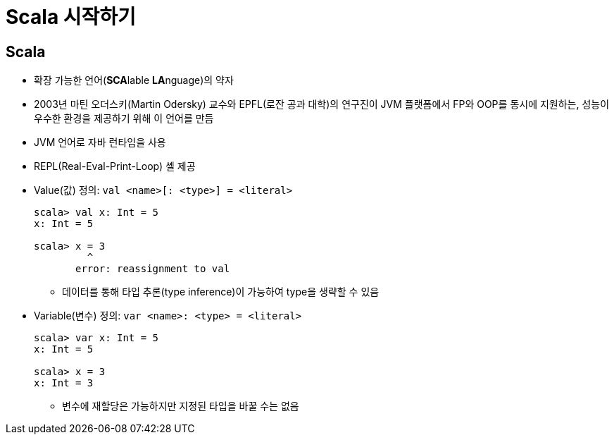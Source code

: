 = Scala 시작하기

== Scala

* 확장 가능한 언어(**SCA**lable **LA**nguage)의 약자
* 2003년 마틴 오더스키(Martin Odersky) 교수와 EPFL(로잔 공과 대학)의 연구진이 JVM 플랫폼에서 
  FP와 OOP를 동시에 지원하는, 성능이 우수한 환경을 제공하기 위해 이 언어를 만듬
* JVM 언어로 자바 런타임을 사용
* REPL(Real-Eval-Print-Loop) 셸 제공
* Value(값) 정의: `val <name>[: <type>] = <literal>`
+
[source, scala]
----
scala> val x: Int = 5
x: Int = 5

scala> x = 3
         ^
       error: reassignment to val
----
** 데이터를 통해 타입 추론(type inference)이 가능하여 type을 생략할 수 있음
* Variable(변수) 정의: `var <name>: <type> = <literal>`
+
[source, scala]
----
scala> var x: Int = 5
x: Int = 5

scala> x = 3
x: Int = 3
----
** 변수에 재할당은 가능하지만 지정된 타입을 바꿀 수는 없음
